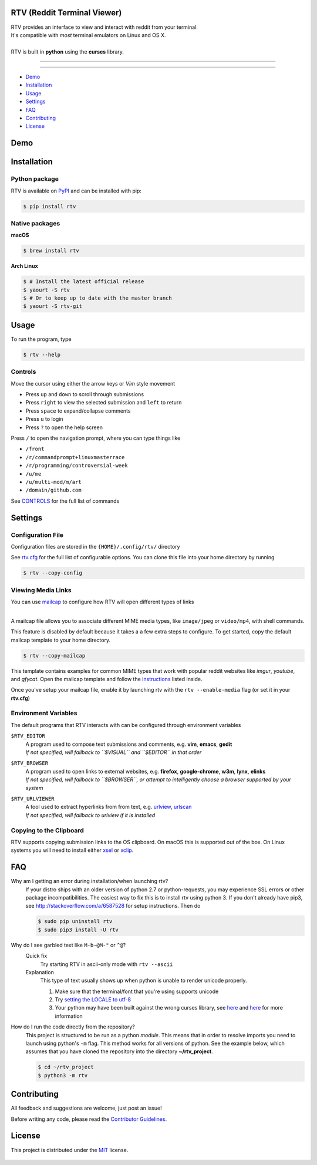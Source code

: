 ============================
RTV (Reddit Terminal Viewer)
============================

| RTV provides an interface to view and interact with reddit from your terminal.
| It's compatible with *most* terminal emulators on Linux and OS X.

.. image:: http://i.imgur.com/9utJir2.png

|
| RTV is built in **python** using the **curses** library.

---------------

|pypi| |python| |travis-ci| |coveralls| |gitter|

---------------

* `Demo`_
* `Installation`_
* `Usage`_
* `Settings`_
* `FAQ`_
* `Contributing`_
* `License`_

====
Demo
====

.. image:: http://i.imgur.com/aNZWxnW.gif

============
Installation
============

--------------
Python package
--------------

RTV is available on `PyPI <https://pypi.python.org/pypi/rtv/>`_ and can be installed with pip:

.. code-block:: bash

    $ pip install rtv

---------------
Native packages
---------------

**macOS**

.. code-block:: bash

    $ brew install rtv

**Arch Linux**

.. code:: bash

    $ # Install the latest official release
    $ yaourt -S rtv
    $ # Or to keep up to date with the master branch
    $ yaourt -S rtv-git

=====
Usage
=====

To run the program, type 

.. code-block:: bash

    $ rtv --help

--------
Controls
--------

Move the cursor using either the arrow keys or *Vim* style movement

- Press ``up`` and ``down`` to scroll through submissions
- Press ``right`` to view the selected submission and ``left`` to return
- Press ``space`` to expand/collapse comments
- Press ``u`` to login
- Press ``?`` to open the help screen

Press ``/`` to open the navigation prompt, where you can type things like

- ``/front``
- ``/r/commandprompt+linuxmasterrace``
- ``/r/programming/controversial-week``
- ``/u/me``
- ``/u/multi-mod/m/art``
- ``/domain/github.com``

See `CONTROLS <https://github.com/michael-lazar/rtv/blob/master/CONTROLS.rst>`_ for the full list of commands

========
Settings
========

------------------
Configuration File
------------------

Configuration files are stored in the ``{HOME}/.config/rtv/`` directory

See `rtv.cfg <https://github.com/michael-lazar/rtv/blob/master/rtv/templates/rtv.cfg>`_ for the full list of configurable options. You can clone this file into your home directory by running

.. code-block:: bash

    $ rtv --copy-config
    
-------------------
Viewing Media Links
-------------------

You can use `mailcap <https://en.wikipedia.org/wiki/Media_type#Mailcap>`_ to configure
how RTV will open different types of links

.. image:: http://i.imgur.com/ueQ3w0P.gif

|
| A mailcap file allows you to associate different MIME media types, like ``image/jpeg`` or ``video/mp4``, with shell commands.

This feature is disabled by default because it takes a a few extra steps to configure. To get started, copy the default mailcap template to your home directory.

.. code-block:: bash

    $ rtv --copy-mailcap

This template contains examples for common MIME types that work with popular reddit websites like *imgur*, *youtube*, and *gfycat*. Open the mailcap template and follow the `instructions <https://github.com/michael-lazar/rtv/blob/master/rtv/templates/mailcap>`_ listed inside. 

Once you've setup your mailcap file, enable it by launching rtv with the ``rtv --enable-media`` flag (or set it in your **rtv.cfg**)

---------------------
Environment Variables
---------------------

The default programs that RTV interacts with can be configured through environment variables

``$RTV_EDITOR``
  | A program used to compose text submissions and comments, e.g. **vim**, **emacs**, **gedit**
  | *If not specified, will fallback to ``$VISUAL`` and ``$EDITOR`` in that order*

``$RTV_BROWSER``
  | A program used to open links to external websites, e.g. **firefox**, **google-chrome**, **w3m**, **lynx**, **elinks**
  | *If not specified, will fallback to ``$BROWSER``, or attempt to intelligently choose a browser supported by your system*

``$RTV_URLVIEWER``
  | A tool used to extract hyperlinks from from text, e.g.  `urlview <https://github.com/sigpipe/urlview>`_, `urlscan <https://github.com/firecat53/urlscan>`_
  | *If not specified, will fallback to urlview if it is installed*

------------------------
Copying to the Clipboard
------------------------
RTV supports copying submission links to the OS clipboard.
On macOS this is supported out of the box.
On Linux systems you will need to install either `xsel <http://www.vergenet.net/~conrad/software/xsel/>`_ or `xclip <https://sourceforge.net/projects/xclip/>`_.

===
FAQ
===

Why am I getting an error during installation/when launching rtv?
  If your distro ships with an older version of python 2.7 or python-requests,
  you may experience SSL errors or other package incompatibilities. The
  easiest way to fix this is to install rtv using python 3. If you
  don't already have pip3, see http://stackoverflow.com/a/6587528 for setup
  instructions. Then do

  .. code-block:: bash

    $ sudo pip uninstall rtv
    $ sudo pip3 install -U rtv

Why do I see garbled text like ``M-b~@M-"`` or ``^@``?
  Quick fix
    Try starting RTV in ascii-only mode with ``rtv --ascii``
  
  Explanation
    This type of text usually shows up when python is unable to render
    unicode properly.
    
    1. Make sure that the terminal/font that you're using supports unicode
    2. Try `setting the LOCALE to utf-8 <https://perlgeek.de/en/article/set-up-a-clean-utf8-environment>`_
    3. Your python may have been built against the wrong curses library,
       see `here <stackoverflow.com/questions/19373027>`_ and
       `here <https://bugs.python.org/issue4787>`_ for more information
  
How do I run the code directly from the repository?
  This project is structured to be run as a python *module*. This means that in
  order to resolve imports you need to launch using python's ``-m`` flag.
  This method works for all versions of python. See the example below, which
  assumes that you have cloned the repository into the directory
  **~/rtv_project**.

  .. code-block:: bash

    $ cd ~/rtv_project
    $ python3 -m rtv
  
============
Contributing
============
All feedback and suggestions are welcome, just post an issue!

Before writing any code, please read the `Contributor Guidelines <https://github.com/michael-lazar/rtv/blob/master/CONTRIBUTING.rst>`_.

=======
License
=======
This project is distributed under the `MIT <https://github.com/michael-lazar/rtv/blob/master/LICENSE>`_ license.


.. figure:: http://i.imgur.com/quDzox3.png
   :target: https://github.com/Swordfish90/cool-retro-term
   

.. |python| image:: https://img.shields.io/badge/python-2.7%2C%203.6-blue.svg
    :target: https://pypi.python.org/pypi/rtv/
    :alt: Supported Python versions

.. |pypi| image:: https://img.shields.io/pypi/v/rtv.svg?label=version
    :target: https://pypi.python.org/pypi/rtv/
    :alt: Latest Version
    
.. |travis-ci| image:: https://travis-ci.org/michael-lazar/rtv.svg?branch=master
    :target: https://travis-ci.org/michael-lazar/rtv
    :alt: Build

.. |coveralls| image:: https://coveralls.io/repos/michael-lazar/rtv/badge.svg?branch=master&service=github
    :target: https://coveralls.io/github/michael-lazar/rtv?branch=master
    :alt: Coverage
    
.. |gitter| image:: https://img.shields.io/gitter/room/michael-lazar/rtv.js.svg
    :target: https://gitter.im/michael-lazar/rtv
    :alt: Chat
